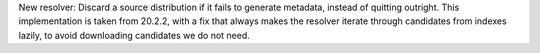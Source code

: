 New resolver: Discard a source distribution if it fails to generate metadata,
instead of quitting outright. This implementation is taken from 20.2.2, with a
fix that always makes the resolver iterate through candidates from indexes
lazily, to avoid downloading candidates we do not need.
